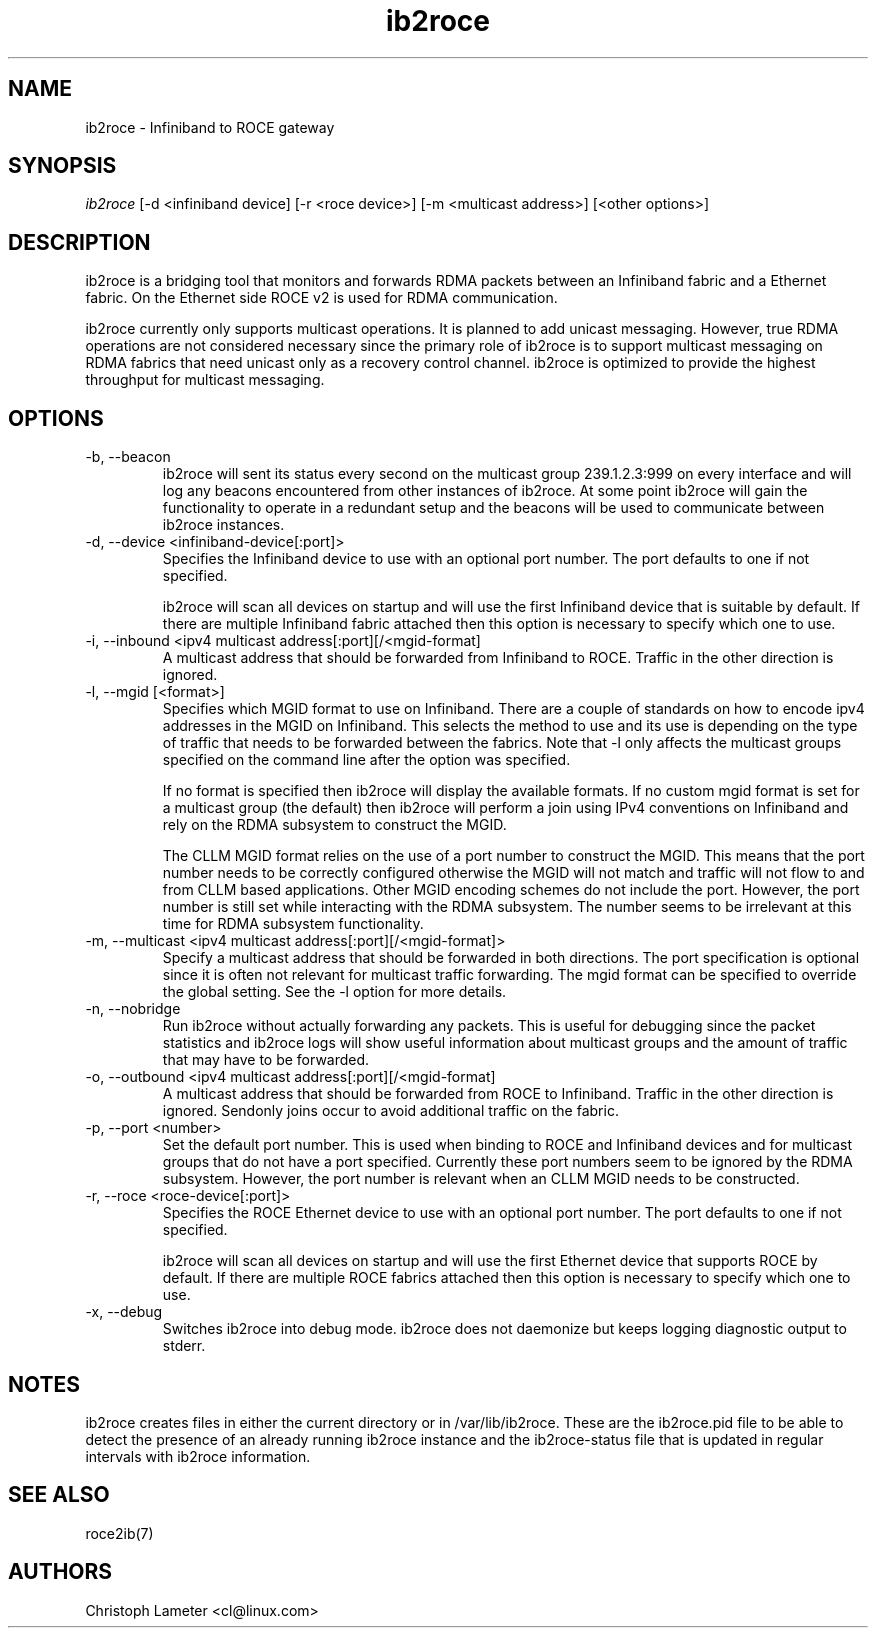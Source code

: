 .\" Licensed under the OpenIB.org BSD license (FreeBSD Variant) - See COPYING.md
.\"
.\" Copyright (C) 2022 Christoph Lameter <cl@linux.com>
.\"
.TH "ib2roce" 1 "2022-01-20" "ib2roce" "ib2roce" ib2roce
.SH NAME
ib2roce \- Infiniband to ROCE gateway
.SH SYNOPSIS
.sp
.nf
\fIib2roce\fR [-d <infiniband device] [-r <roce device>] [-m <multicast address>] [<other options>]
.fi
.SH "DESCRIPTION"
ib2roce is a bridging tool that monitors and forwards RDMA packets
between an Infiniband fabric and a Ethernet fabric. On the Ethernet
side ROCE v2 is used for RDMA communication.

ib2roce currently only supports multicast operations. It is planned
to add unicast messaging. However, true RDMA operations are not considered
necessary since the primary role of ib2roce is to support multicast
messaging on RDMA fabrics that need unicast only as a recovery
control channel. ib2roce is optimized to provide the highest
throughput for multicast messaging.
.SH "OPTIONS"
.TP
\-b, --beacon
ib2roce will sent its status every second on the multicast group
239.1.2.3:999 on every interface and will log any beacons encountered
from other instances of ib2roce. At some point ib2roce will gain
the functionality to operate in a redundant setup and the beacons
will be used to communicate between ib2roce instances.
.TP
\-d, --device  <infiniband-device[:port]>
Specifies the Infiniband device to use with an optional port number.
The port defaults to one if not specified.

ib2roce will scan all devices on startup and will use the first
Infiniband device that is suitable by default. If there are
multiple Infiniband fabric attached then this option is necessary
to specify which one to use.
.TP
\-i, --inbound <ipv4 multicast address[:port][/<mgid-format]
A multicast address that should be forwarded from Infiniband
to ROCE. Traffic in the other direction is ignored.
.TP
\-l, --mgid [<format>]
Specifies which MGID format to use on Infiniband. There are a
couple of standards on how to encode ipv4 addresses in the
MGID on Infiniband. This selects
the method to use and its use is depending on the type of traffic
that needs to be forwarded between the fabrics. Note that -l
only affects the multicast groups specified on the command line
after the option was specified.

If no format is specified then ib2roce will display the available
formats. If no custom mgid format is set for a multicast group
(the default) then ib2roce will
perform a join using IPv4 conventions on Infiniband
and rely on the RDMA subsystem to construct the MGID.

The CLLM MGID format relies on the use of a port number to construct
the MGID. This means that the port number needs to be correctly
configured otherwise the MGID will not match and traffic will not
flow to and from CLLM based applications. Other MGID encoding
schemes do not include the port. However, the port number is still
set while interacting with the RDMA subsystem. The number seems
to be irrelevant at this time for RDMA subsystem functionality.
.TP
\-m, --multicast <ipv4 multicast address[:port][/<mgid-format]>
Specify a multicast address that should be forwarded in both directions.
The port specification is optional since it is often not relevant for multicast
traffic forwarding. The mgid format can be specified to override
the global setting. See the -l option for more details.
.TP
\-n, --nobridge
Run ib2roce without actually forwarding any packets. This is useful
for debugging since the packet statistics and ib2roce logs will
show useful information about multicast groups and the amount
of traffic that may have to be forwarded.
.TP
\-o, --outbound <ipv4 multicast address[:port][/<mgid-format]
A multicast address that should be forwarded from ROCE
to Infiniband. Traffic in the other direction is ignored. Sendonly joins
occur to avoid additional traffic on the fabric.
.TP
\-p, --port <number>
Set the default port number. This is used when binding to ROCE and Infiniband
devices and for multicast groups that do not have a port specified.
Currently these port numbers seem to be ignored by the RDMA subsystem.
However, the port number is relevant when an CLLM MGID needs to be
constructed.
.TP
\-r, --roce  <roce-device[:port]>
Specifies the ROCE Ethernet device to use with an optional port number.
The port defaults to one if not specified.

ib2roce will scan all devices on startup and will use the first
Ethernet device that supports ROCE by default. If there are
multiple ROCE fabrics attached then this option is necessary
to specify which one to use.
.TP
\-x, --debug
Switches ib2roce into debug mode. ib2roce does not daemonize but
keeps logging diagnostic output to stderr.
.SH "NOTES"
ib2roce creates files in either the current directory or in /var/lib/ib2roce. These
are the ib2roce.pid file to be able to detect the presence of an already running
ib2roce instance and the ib2roce-status file that is updated in regular
intervals with ib2roce information.
.SH "SEE ALSO"
roce2ib(7)
.SH AUTHORS
Christoph Lameter <cl@linux.com>
